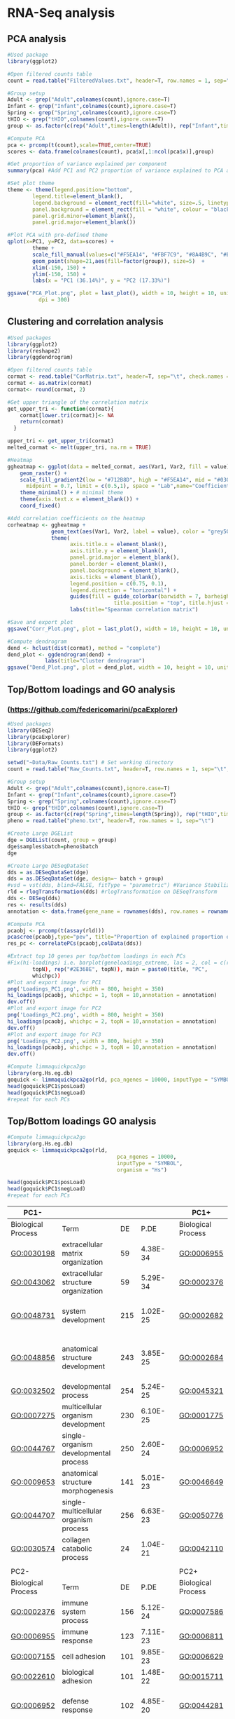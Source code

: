 * RNA-Seq analysis
** PCA analysis
#+begin_src R :session *R* :eval yes :exports code :tangle ./src/PCA_analysis.R
#Used package
library(ggplot2)

#Open filtered counts table
count = read.table("FilteredValues.txt", header=T, row.names = 1, sep="\t", check.names = FALSE)

#Group setup
Adult <- grep("Adult",colnames(count),ignore.case=T)
Infant <- grep("Infant",colnames(count),ignore.case=T)
Spring <- grep("Spring",colnames(count),ignore.case=T)
tHIO <- grep("tHIO",colnames(count),ignore.case=T)
group <- as.factor(c(rep("Adult",times=length(Adult)), rep("Infant",times=length(Infant)), rep("Spring",times=length(Spring)), rep("tHIO",times=length(tHIO))))

#Compute PCA
pca <- prcomp(t(count),scale=TRUE,center=TRUE)
scores <- data.frame(colnames(count), pca$x[,1:ncol(pca$x)],group)

#Get proportion of variance explained per component
summary(pca) #Add PC1 and PC2 proportion of variance explained to PCA axis titles

#Set plot theme
theme <- theme(legend.position="bottom",
        legend.title=element_blank(),
        legend.background = element_rect(fill="white", size=.5, linetype="dotted"),
        panel.background = element_rect(fill = "white", colour = "black"),
        panel.grid.minor=element_blank(),
        panel.grid.major=element_blank())

#Plot PCA with pre-defined theme
qplot(x=PC1, y=PC2, data=scores) +
        theme +
        scale_fill_manual(values=c("#F5EA14", "#FBF7C9", "#8A4B9C", "#E5CBE2")) +
        geom_point(shape=21,aes(fill=factor(group)), size=5)  +
        xlim(-150, 150) +
        ylim(-150, 150) +
        labs(x = "PC1 (36.14%)", y = "PC2 (17.33%)")

ggsave("PCA_Plot.png", plot = last_plot(), width = 10, height = 10, units = "cm",
          dpi = 300)
#+END_SRC
[[./Data/gene_analysis/PCA_Plot.png]]

** Clustering and correlation analysis
#+begin_src R :session *R* :eval yes :exports code :tangle ./src/Correlation_analysis.R
#Used packages
library(ggplot2)
library(reshape2)
library(ggdendrogram)

#Open filtered counts table
cormat <- read.table("CorMatrix.txt", header=T, sep="\t", check.names = FALSE, row.names = 1)
cormat <- as.matrix(cormat)
cormat<- round(cormat, 2)

#Get upper triangle of the correlation matrix
get_upper_tri <- function(cormat){
    cormat[lower.tri(cormat)]<- NA
    return(cormat)
  }

upper_tri <- get_upper_tri(cormat)
melted_cormat <- melt(upper_tri, na.rm = TRUE)

#Heatmap
ggheatmap <- ggplot(data = melted_cormat, aes(Var1, Var2, fill = value)) +
    geom_raster() +
    scale_fill_gradient2(low = "#712B8D", high = "#F5EA14", mid = "#030203",
      midpoint = 0.7, limit = c(0.5,1), space = "Lab",name="Coefficient value") +
    theme_minimal() + # minimal theme
    theme(axis.text.x = element_blank()) +
    coord_fixed()

#Add correlation coefficients on the heatmap
corheatmap <- ggheatmap +
              geom_text(aes(Var1, Var2, label = value), color = "grey50", size = 3) +
              theme(
                    axis.title.x = element_blank(),
                    axis.title.y = element_blank(),
                    panel.grid.major = element_blank(),
                    panel.border = element_blank(),
                    panel.background = element_blank(),
                    axis.ticks = element_blank(),
                    legend.position = c(0.75, 0.1),
                    legend.direction = "horizontal") +
                    guides(fill = guide_colorbar(barwidth = 7, barheight = 1,
                                  title.position = "top", title.hjust = 0.5)) +
                    labs(title="Spearman correlation matrix")

#Save and export plot
ggsave("Corr_Plot.png", plot = last_plot(), width = 10, height = 10, units = "cm", dpi = 300)

#Compute dendrogram
dend <- hclust(dist(cormat), method = "complete")
dend_plot <- ggdendrogram(dend) +
            labs(title="Cluster dendrogram")
ggsave("Dend_Plot.png", plot = dend_plot, width = 10, height = 10, units = "cm", dpi = 300)

#+END_SRC
[[./Data/gene_analysis/Corr_Plot.png]]
[[./Data/gene_analysis/Dend_Plot.png]]

** Top/Bottom loadings and GO analysis
*** (https://github.com/federicomarini/pcaExplorer)
#+begin_src R :session *R* :eval yes :exports code :tangle ./src/Gene_expression_analysis.R
#Used packages
library(DESeq2)
library(pcaExplorer)
library(DEFormats)
library(ggplot2)

setwd("~Data/Raw_Counts.txt") # Set working directory
count = read.table("Raw_Counts.txt", header=T, row.names = 1, sep="\t", check.names = FALSE) # Open Raw counts from featureCounts routine

#Group setup
Adult <- grep("Adult",colnames(count),ignore.case=T)
Infant <- grep("Infant",colnames(count),ignore.case=T)
Spring <- grep("Spring",colnames(count),ignore.case=T)
tHIO <- grep("tHIO",colnames(count),ignore.case=T)
group <- as.factor(c(rep("Spring",times=length(Spring)), rep("tHIO",times=length(tHIO)), rep("Infant",times=length(Infant)), (rep("Adult",times=length(Adult)))))
pheno = read.table("pheno.txt", header=T, row.names = 1, sep="\t")

#Create Large DGEList
dge = DGEList(count, group = group)
dge$samples$batch=pheno$batch
dge

#Create Large DESeqDataSet
dds = as.DESeqDataSet(dge)
dds = as.DESeqDataSet(dge, design=~ batch + group)
#vsd = vst(dds, blind=FALSE, fitType = "parametric") #Variance Stabilization Transformation
rld = rlogTransformation(dds) #rlogTransformation on DESeqTransform
dds <- DESeq(dds)
res <- results(dds)
annotation <- data.frame(gene_name = rownames(dds), row.names = rownames(dds), stringsAsFactors = FALSE)

#Compute PCA
pcaobj <- prcomp(t(assay(rld)))
pcascree(pcaobj,type="pev", title="Proportion of explained proportion of variance")
res_pc <- correlatePCs(pcaobj,colData(dds))

#Extract top 10 genes per top/bottom loadings in each PCs
#Fix(hi-loadings) i.e. barplot(geneloadings_extreme, las = 2, col = c(rep("#BD202E",
        topN), rep("#2E368E", topN)), main = paste0(title, "PC",
        whichpc))
#Plot and export image for PC1
png('Loadings_PC1.png', width = 800, height = 350)
hi_loadings(pcaobj, whichpc = 1, topN = 10,annotation = annotation)
dev.off()
#Plot and export image for PC2
png('Loadings_PC2.png', width = 800, height = 350)
hi_loadings(pcaobj, whichpc = 2, topN = 10,annotation = annotation)
dev.off()
#Plot and export image for PC3
png('Loadings_PC2.png', width = 800, height = 350)
hi_loadings(pcaobj, whichpc = 3, topN = 10,annotation = annotation)
dev.off()

#Compute limmaquickpca2go
library(org.Hs.eg.db)
goquick <- limmaquickpca2go(rld, pca_ngenes = 10000, inputType = "SYMBOL", organism = "Hs")
head(goquick$PC1$posLoad)
head(goquick$PC1$negLoad)
#repeat for each PCs

#+END_SRC
[[./Data/gene_analysis/Loadings_PC1.png]]
[[./Data/gene_analysis/Loadings_PC2.png]]
[[./Data/gene_analysis/Loadings_PC3.png]]

** Top/Bottom loadings GO analysis
#+begin_src R :session *R* :eval yes :exports code :tangle ./src/Gene_expression_analysis.R
#Compute limmaquickpca2go
library(org.Hs.eg.db)
goquick <- limmaquickpca2go(rld,
                                   pca_ngenes = 10000,
                                   inputType = "SYMBOL",
                                   organism = "Hs")

head(goquick$PC1$posLoad)
head(goquick$PC1$negLoad)
#repeat for each PCs
#+END_SRC

| PC1-               |                                                                     |     |          |   | PC1+               |                                                |     |          |
|--------------------|---------------------------------------------------------------------|-----|----------|---|--------------------|------------------------------------------------|-----|----------|
| Biological Process | Term                                                                | DE  | P.DE     |   | Biological Process | Term                                           | DE  | P.DE     |
| GO:0030198         | extracellular matrix organization                                   | 59  | 4.38E-34 |   | GO:0006955         | immune response                                | 197 | 4.10E-74 |
| GO:0043062         | extracellular structure organization                                | 59  | 5.29E-34 |   | GO:0002376         | immune system process                          | 232 | 4.58E-73 |
| GO:0048731         | system development                                                  | 215 | 1.02E-25 |   | GO:0002682         | regulation of immune system process            | 151 | 2.65E-58 |
| GO:0048856         | anatomical structure development                                    | 243 | 3.85E-25 |   | GO:0002684         | positive regulation of immune system process   | 123 | 1.70E-54 |
| GO:0032502         | developmental process                                               | 254 | 5.24E-25 |   | GO:0045321         | leukocyte activation                           | 136 | 7.30E-54 |
| GO:0007275         | multicellular organism development                                  | 230 | 6.10E-25 |   | GO:0001775         | cell activation                                | 143 | 7.63E-53 |
| GO:0044767         | single-organism developmental process                               | 250 | 2.60E-24 |   | GO:0006952         | defense response                               | 151 | 3.48E-52 |
| GO:0009653         | anatomical structure morphogenesis                                  | 141 | 5.01E-23 |   | GO:0046649         | lymphocyte activation                          | 101 | 5.82E-52 |
| GO:0044707         | single-multicellular organism process                               | 256 | 6.63E-23 |   | GO:0050776         | regulation of immune response                  | 115 | 8.93E-50 |
| GO:0030574         | collagen catabolic process                                          | 24  | 1.04E-21 |   | GO:0042110         | T cell activation                              | 78  | 6.74E-42 |
|                    |                                                                     |     |          |   |                    |                                                |     |          |
| PC2-               |                                                                     |     |          |   | PC2+               |                                                |     |          |
| Biological Process | Term                                                                | DE  | P.DE     |   | Biological Process | Term                                           | DE  | P.DE     |
| GO:0002376         | immune system process                                               | 156 | 5.12E-24 |   | GO:0007586         | digestion                                      | 38  | 2.58E-25 |
| GO:0006955         | immune response                                                     | 123 | 7.11E-23 |   | GO:0006811         | ion transport                                  | 95  | 8.16E-17 |
| GO:0007155         | cell adhesion                                                       | 101 | 9.85E-23 |   | GO:0006629         | lipid metabolic process                        | 87  | 1.21E-16 |
| GO:0022610         | biological adhesion                                                 | 101 | 1.48E-22 |   | GO:0015711         | organic anion transport                        | 46  | 2.15E-16 |
| GO:0006952         | defense response                                                    | 102 | 4.85E-20 |   | GO:0044281         | small molecule metabolic process               | 110 | 9.75E-16 |
| GO:0044707         | single-multicellular organism process                               | 253 | 1.12E-19 |   | GO:0006820         | anion transport                                | 51  | 6.11E-15 |
| GO:0045321         | leukocyte activation                                                | 87  | 1.85E-19 |   | GO:0022600         | digestive system process                       | 21  | 1.16E-14 |
| GO:0001775         | cell activation                                                     | 92  | 1.31E-18 |   | GO:0006641         | triglyceride metabolic process                 | 22  | 1.88E-14 |
| GO:0002682         | regulation of immune system process                                 | 91  | 1.36E-17 |   | GO:0044710         | single-organism metabolic process              | 172 | 2.18E-13 |
| GO:0050896         | response to stimulus                                                | 305 | 1.71E-17 |   | GO:0006639         | acylglycerol metabolic process                 | 22  | 3.51E-13 |
|                    |                                                                     |     |          |   |                    |                                                |     |          |
| PC3-               |                                                                     |     |          |   | PC3+               |                                                |     |          |
| Biological Process | Term                                                                | DE  | P.DE     |   | Biological Process | Term                                           | DE  | P.DE     |
| GO:0006614         | SRP-dependent cotranslational protein targeting to membrane         | 20  | 5.78E-14 |   | GO:0044707         | single-multicellular organism process          | 256 | 2.29E-22 |
| GO:0006613         | cotranslational protein targeting to membrane                       | 20  | 1.71E-13 |   | GO:0032501         | multicellular organismal process               | 273 | 8.34E-19 |
| GO:0045047         | protein targeting to ER                                             | 20  | 3.87E-13 |   | GO:0044767         | single-organism developmental process          | 226 | 7.29E-15 |
| GO:0070972         | protein localization to endoplasmic reticulum                       | 22  | 4.74E-13 |   | GO:0032502         | developmental process                          | 228 | 9.51E-15 |
| GO:0072599         | establishment of protein localization to endoplasmic reticulum      | 20  | 8.42E-13 |   | GO:0048731         | system development                             | 188 | 9.78E-15 |
| GO:0000184         | nuclear-transcribed mRNA catabolic process, nonsense-mediated decay | 20  | 1.15E-11 |   | GO:0048856         | anatomical structure development               | 215 | 3.57E-14 |
| GO:0006413         | translational initiation                                            | 22  | 1.23E-09 |   | GO:0007275         | multicellular organism development             | 202 | 5.84E-14 |
| GO:0019083         | viral transcription                                                 | 21  | 1.33E-09 |   | GO:0051179         | localization                                   | 230 | 8.16E-14 |
| GO:0044270         | cellular nitrogen compound catabolic process                        | 33  | 1.49E-09 |   | GO:0045055         | regulated exocytosis                           | 57  | 1.18E-13 |
| GO:0006612         | protein targeting to membrane                                       | 21  | 2.26E-09 |   | GO:0051239         | regulation of multicellular organismal process | 126 | 7.64E-13 |

** GO Plot analysis
*** (http://wencke.github.io/)
**** Pathways enriched in tHIO+S compared to tHIO
#+begin_src R :session *R* :eval yes :exports code :tangle ./src/GOplot.R
library(GOplot)
#Import gene list and GO enrichment data from toppgene suite
#Pathways upregulated in tHIO+S
GO <- read.table("GO-Pathway.txt", sep = "\t", header = TRUE)
genelist <- read.table("genelist_thiospring-thio.txt", sep = "\t", header = TRUE)
circ <- circle_dat(GO, genelist)
genes <- read.table("selected_genes.txt", sep = "\t", header = TRUE)
process <- read.table("selected_process.txt", sep = "\t", header = TRUE)
process <- as.matrix(process)
chord <- chord_dat(circ, genes, process)
GOChord(chord, limit = c(2, 0),
              gene.order = 'logFC',
              ribbon.col = c("#F79420", "#FAAF41", "#F7EC33", "#FBF8CD", "#FFFFFF", "#EECDE1", "#6B52A1", "#D94397"),
              gene.space = 0.25,
              gene.size = 8,
              space = 0.02)
ggsave("GOPathway.png", plot = last_plot(), width = 40, height = 45, units = "cm", dpi = 200)
#+END_SRC
[[./Data/gene_analysis/GOPathway.png]]

**** Biological processes uniquely enriched in tHIO+S compared to human jejunum
#+begin_src R :session *R* :eval yes :exports code :tangle ./src/GOplot.R
library(GOplot)
#Pathways upregulated in tHIO+S
GO <- read.table("tHIOS_unique_all.txt", sep = "\t", header = TRUE)
genelist <- read.table("genelist_tHIOSunique.txt", sep = "\t", header = TRUE)
circ <- circle_dat(GO, genelist)
genes <- read.table("genes.txt", sep = "\t", header = TRUE)
process <- read.table("Processes.txt", sep = "\t", header = TRUE)
process <- as.matrix(process)
chord <- chord_dat(circ, genes, process)
GOChord(chord, limit = c(2, 0),
              gene.order = 'logFC',
              ribbon.col = c("#F79420", "#FAAF41", "#F7EC33", "#FBF8CD", "#FFFFFF", "#EECDE1", "#6B52A1", "#D94397"),
              gene.space = 0.25,
              gene.size = 8,
              space = 0.02)
ggsave("GOtHIOS.png", plot = last_plot(), width = 40, height = 45, units = "cm", dpi = 200)
#+END_SRC
[[./Data/gene_analysis/GOtHIOS.png]]

